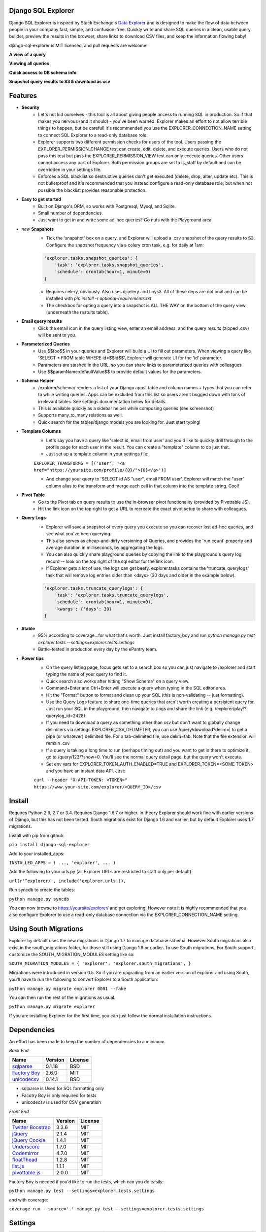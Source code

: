 .. image:: https://travis-ci.org/epantry/django-sql-explorer.png?branch=master
   :target: https://travis-ci.org/epantry/django-sql-explorer

Django SQL Explorer
===================

Django SQL Explorer is inspired by Stack Exchange's `Data Explorer <http://data.stackexchange.com/stackoverflow/queries>`_ and is designed to make the flow of data between people in your company fast, simple, and confusion-free. Quickly write and share SQL queries in a clean, usable query builder, preview the results in the browser, share links to download CSV files, and keep the information flowing baby!

django-sql-explorer is MIT licensed, and pull requests are welcome!

**A view of a query**

.. image:: https://s3-us-west-1.amazonaws.com/django-sql-explorer/2.png

**Viewing all queries**

.. image:: https://s3-us-west-1.amazonaws.com/django-sql-explorer/query-list.png

**Quick access to DB schema info**

.. image:: https://s3-us-west-1.amazonaws.com/django-sql-explorer/3.png

**Snapshot query results to S3 & download as csv**

.. image:: https://s3-us-west-1.amazonaws.com/django-sql-explorer/snapshots.png


Features
========

- **Security**
    - Let's not kid ourselves - this tool is all about giving people access to running SQL in production. So if that makes you nervous (and it should) - you've been warned. Explorer makes an effort to not allow terrible things to happen, but be careful! It's recommended you use the EXPLORER_CONNECTION_NAME setting to connect SQL Explorer to a read-only database role.
    - Explorer supports two different permission checks for users of the tool. Users passing the EXPLORER_PERMISSION_CHANGE test can create, edit, delete, and execute queries. Users who do not pass this test but pass the EXPLORER_PERMISSION_VIEW test can only execute queries. Other users cannot access any part of Explorer. Both permission groups are set to is_staff by default and can be overridden in your settings file.
    - Enforces a SQL blacklist so destructive queries don't get executed (delete, drop, alter, update etc). This is not bulletproof and it's recommended that you instead configure a read-only database role, but when not possible the blacklist provides reasonable protection.
- **Easy to get started**
    - Built on Django's ORM, so works with Postgresql, Mysql, and Sqlite.
    - Small number of dependencies.
    - Just want to get in and write some ad-hoc queries? Go nuts with the Playground area.
- *new* **Snapshots**
    - Tick the 'snapshot' box on a query, and Explorer will upload a .csv snapshot of the query results to S3. Configure the snapshot frequency via a celery cron task, e.g. for daily at 1am:

    .. code-block:: python

       'explorer.tasks.snapshot_queries': {
           'task': 'explorer.tasks.snapshot_queries',
           'schedule': crontab(hour=1, minute=0)
       }

    - Requires celery, obviously. Also uses djcelery and tinys3. All of these deps are optional and can be installed with `pip install -r optional-requirements.txt`
    - The checkbox for opting a query into a snapshot is ALL THE WAY on the bottom of the query view (underneath the restults table).
- **Email query results**
    - Click the email icon in the query listing view, enter an email address, and the query results (zipped .csv) will be sent to you.
- **Parameterized Queries**
    - Use $$foo$$ in your queries and Explorer will build a UI to fill out parameters. When viewing a query like 'SELECT * FROM table WHERE id=$$id$$', Explorer will generate UI for the 'id' parameter.
    - Parameters are stashed in the URL, so you can share links to parameterized queries with colleagues
    - Use $$paramName:defaultValue$$ to provide default values for the parameters.
- **Schema Helper**
    - /explorer/schema/ renders a list of your Django apps' table and column names + types that you can refer to while writing queries. Apps can be excluded from this list so users aren't bogged down with tons of irrelevant tables. See settings documentation below for details.
    - This is available quickly as a sidebar helper while composing queries (see screenshot)
    - Supports many_to_many relations as well.
    - Quick search for the tables/django models you are looking for. Just start typing!
- **Template Columns**
    - Let's say you have a query like 'select id, email from user' and you'd like to quickly drill through to the profile page for each user in the result. You can create a "template" column to do just that.
    - Just set up a template column in your settings file:

    ``EXPLORER_TRANSFORMS = [('user', '<a href="https://yoursite.com/profile/{0}/">{0}</a>')]``

    - And change your query to 'SELECT id AS "user", email FROM user'. Explorer will match the "user" column alias to the transform and merge each cell in that column into the template string. Cool!
- **Pivot Table**
    - Go to the Pivot tab on query results to use the in-browser pivot functionality (provided by Pivottable JS).
    - Hit the link icon on the top right to get a URL to recreate the exact pivot setup to share with colleagues.
- **Query Logs**
    - Explorer will save a snapshot of every query you execute so you can recover lost ad-hoc queries, and see what you've been querying.
    - This also serves as cheap-and-dirty versioning of Queries, and provides the 'run count' property and average duration in milliseconds, by aggregating the logs.
    - You can also quickly share playground queries by copying the link to the playground's query log record -- look on the top right of the sql editor for the link icon.
    - If Explorer gets a lot of use, the logs can get beefy. explorer.tasks contains the 'truncate_querylogs' task that will remove log entries older than <days> (30 days and older in the example below).
    .. code-block:: python

       'explorer.tasks.truncate_querylogs': {
           'task': 'explorer.tasks.truncate_querylogs',
           'schedule': crontab(hour=1, minute=0),
           'kwargs': {'days': 30}
       }
- **Stable**
    - 95% according to coverage...for what that's worth. Just install factory_boy and run `python manage.py test explorer.tests --settings=explorer.tests.settings`
    - Battle-tested in production every day by the ePantry team.
- **Power tips**
    - On the query listing page, focus gets set to a search box so you can just navigate to /explorer and start typing the name of your query to find it.
    - Quick search also works after hitting "Show Schema" on a query view.
    - Command+Enter and Ctrl+Enter will execute a query when typing in the SQL editor area.
    - Hit the "Format" button to format and clean up your SQL (this is non-validating -- just formatting).
    - Use the Query Logs feature to share one-time queries that aren't worth creating a persistent query for. Just run your SQL in the playground, then navigate to /logs and share the link (e.g. /explorer/play/?querylog_id=2428)
    - If you need to download a query as something other than csv but don't want to globally change delimiters via settings.EXPLORER_CSV_DELIMETER, you can use /query/download?delim=| to get a pipe (or whatever) delimited file. For a tab-delimited file, use delim=tab. Note that the file extension will remain .csv
    - If a query is taking a long time to run (perhaps timing out) and you want to get in there to optimize it, go to /query/123/?show=0. You'll see the normal query detail page, but the query won't execute.
    - Set env vars for EXPLORER_TOKEN_AUTH_ENABLED=TRUE and EXPLORER_TOKEN=<SOME TOKEN> and you have an instant data API. Just:

    ``curl --header "X-API-TOKEN: <TOKEN>" https://www.your-site.com/explorer/<QUERY_ID>/csv``

Install
=======

Requires Python 2.6, 2.7 or 3.4. Requires Django 1.6.7 or higher. In theory Explorer should work fine with earlier versions of Django, but this has not been tested. South migrations exist for Django 1.6 and earlier, but by default Explorer uses 1.7 migrations.

Install with pip from github:

``pip install django-sql-explorer``

Add to your installed_apps:

``INSTALLED_APPS = (
...,
'explorer',
...
)``

Add the following to your urls.py (all Explorer URLs are restricted to staff only per default):

``url(r'^explorer/', include('explorer.urls')),``

Run syncdb to create the tables:

``python manage.py syncdb``

You can now browse to https://yoursite/explorer/ and get exploring! However note it is highly recommended that you also configure Explorer to use a read-only database connection via the EXPLORER_CONNECTION_NAME setting.


Using South Migrations
======================

Explorer by default uses the new migrations in Django 1.7 to manage database schema. However South migrations also exist in the south_migrations folder, for those still using Django 1.6 or earlier. To use South migrations, For South support, customize the SOUTH_MIGRATION_MODULES setting like so:

``SOUTH_MIGRATION_MODULES = {
'explorer': 'explorer.south_migrations',
}``

Migrations were introduced in version 0.5. So if you are upgrading from an earlier version of explorer and using South, you'll have to run the following to convert Explorer to a South application:

``python manage.py migrate explorer 0001 --fake``

You can then run the rest of the migrations as usual.

``python manage.py migrate explorer``

If you are installing Explorer for the first time, you can just follow the normal installation instructions.


Dependencies
============

An effort has been made to keep the number of dependencies to a minimum.

*Back End*

=========================================================== ======= ================
Name                                                        Version License
=========================================================== ======= ================
`sqlparse  <https://github.com/andialbrecht/sqlparse/>`_    0.1.18  BSD
`Factory Boy <https://github.com/rbarrois/factory_boy>`_    2.6.0   MIT
`unicodecsv <https://github.com/jdunck/python-unicodecsv>`_ 0.14.1  BSD
=========================================================== ======= ================

- sqlparse is Used for SQL formatting only
- Facotry Boy is only required for tests
- unicodecsv is used for CSV generation

*Front End*

============================================================ ======= ================
Name                                                         Version License
============================================================ ======= ================
`Twitter Boostrap <http://getbootstrap.com/>`_               3.3.6   MIT
`jQuery <http://jquery.com/>`_                               2.1.4   MIT
`jQuery Cookie <https://github.com/carhartl/jquery-cookie>`_ 1.4.1   MIT
`Underscore <http://underscorejs.org/>`_                     1.7.0   MIT
`Codemirror <http://codemirror.net/>`_                       4.7.0   MIT
`floatThead <http://mkoryak.github.io/floatThead/>`_         1.2.8   MIT
`list.js <http://listjs.com>`_                               1.1.1   MIT
`pivottable.js <http://nicolas.kruchten.com/pivottable/>`_   2.0.0   MIT
============================================================ ======= ================

Factory Boy is needed if you'd like to run the tests, which can you do easily:

``python manage.py test --settings=explorer.tests.settings``

and with coverage:

``coverage run --source='.' manage.py test --settings=explorer.tests.settings``


Settings
========

============================= =============================================================================================================== ================================================================================================================================================
Setting                       Description                                                                                                                                                  Default
============================= =============================================================================================================== ================================================================================================================================================
EXPLORER_SQL_BLACKLIST        Disallowed words in SQL queries to prevent destructive actions.                                                 ('ALTER', 'RENAME ', 'DROP', 'TRUNCATE', 'INSERT INTO', 'UPDATE', 'REPLACE', 'DELETE', 'ALTER', 'CREATE TABLE', 'SCHEMA', 'GRANT', 'OWNER TO')
EXPLORER_SQL_WHITELIST        These phrases are allowed, even though part of the phrase appears in the blacklist.                             ('CREATED', 'DELETED')
EXPLORER_DEFAULT_ROWS         The number of rows to show by default in the preview pane.                                                      1000
EXPLORER_SCHEMA_EXCLUDE_APPS  Don't show schema for these packages in the schema helper.                                                      ('django.contrib.auth', 'django.contrib.contenttypes', 'django.contrib.sessions', 'django.contrib.admin')
EXPLORER_CONNECTION_NAME      The name of the Django database connection to use. Ideally set this to a connection with read only permissions  None  # Which means use the 'default' connection
EXPLORER_PERMISSION_VIEW      Callback to check if the user is allowed to view and execute stored queries                                     lambda u: u.is_staff
EXPLORER_PERMISSION_CHANGE    Callback to check if the user is allowed to add/change/delete queries                                           lambda u: u.is_staff
EXPLORER_TRANSFORMS           List of tuples like [('alias', 'Template for {0}')]. See features section of this doc for more info.            []
EXPLORER_RECENT_QUERY_COUNT   The number of recent queries to show at the top of the query listing.                                           10
EXPLORER_GET_USER_QUERY_VIEWS A dict granting view permissions on specific queries of the form {userId:[queryId, ...], ...}                   {}
EXPLORER_TOKEN_AUTH_ENABLED   Bool indicating whether token-authenticated requests should be enabled. See "Power Tips", above.                False
EXPLORER_TOKEN                Access token for query results.                                                                                 "CHANGEME"
EXPLORER_TASKS_ENABLED        Turn on if you want to use the snapshot_queries celery task in tasks.py                                         False
EXPLORER_S3_ACCESS_KEY        S3 Access Key for snapshot upload                                                                               None
EXPLORER_S3_SECRET_KEY        S3 Secret Key for snapshot upload                                                                               None
EXPLORER_S3_BUCKET            S3 Bucket for snapshot upload                                                                                   None
============================= =============================================================================================================== ================================================================================================================================================


Release Process
===============

Release process is documented `here <https://gist.github.com/chrisclark/07a6b4ef0114fdfa2ee0>`_. If there are problems with the release, please help me improve the process so it doesn't happen again!